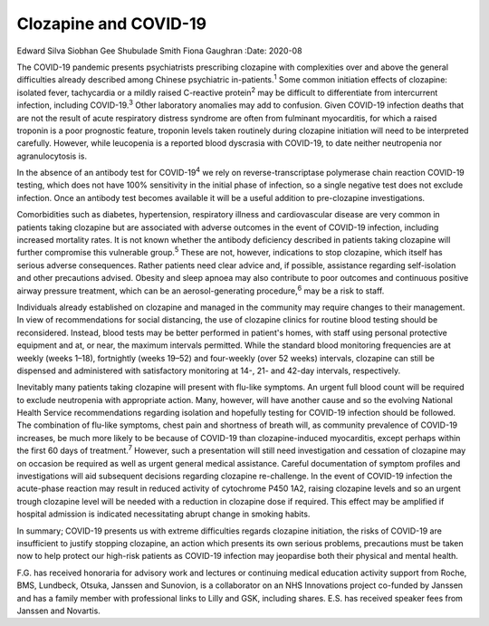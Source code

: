 ======================
Clozapine and COVID-19
======================



Edward Silva
Siobhan Gee
Shubulade Smith
Fiona Gaughran
:Date: 2020-08


.. contents::
   :depth: 3
..

The COVID-19 pandemic presents psychiatrists prescribing clozapine with
complexities over and above the general difficulties already described
among Chinese psychiatric in-patients.\ :sup:`1` Some common initiation
effects of clozapine: isolated fever, tachycardia or a mildly raised
C-reactive protein\ :sup:`2` may be difficult to differentiate from
intercurrent infection, including COVID-19.\ :sup:`3` Other laboratory
anomalies may add to confusion. Given COVID-19 infection deaths that are
not the result of acute respiratory distress syndrome are often from
fulminant myocarditis, for which a raised troponin is a poor prognostic
feature, troponin levels taken routinely during clozapine initiation
will need to be interpreted carefully. However, while leucopenia is a
reported blood dyscrasia with COVID-19, to date neither neutropenia nor
agranulocytosis is.

In the absence of an antibody test for COVID-19\ :sup:`4` we rely on
reverse-transcriptase polymerase chain reaction COVID-19 testing, which
does not have 100% sensitivity in the initial phase of infection, so a
single negative test does not exclude infection. Once an antibody test
becomes available it will be a useful addition to pre-clozapine
investigations.

Comorbidities such as diabetes, hypertension, respiratory illness and
cardiovascular disease are very common in patients taking clozapine but
are associated with adverse outcomes in the event of COVID-19 infection,
including increased mortality rates. It is not known whether the
antibody deficiency described in patients taking clozapine will further
compromise this vulnerable group.\ :sup:`5` These are not, however,
indications to stop clozapine, which itself has serious adverse
consequences. Rather patients need clear advice and, if possible,
assistance regarding self-isolation and other precautions advised.
Obesity and sleep apnoea may also contribute to poor outcomes and
continuous positive airway pressure treatment, which can be an
aerosol-generating procedure,\ :sup:`6` may be a risk to staff.

Individuals already established on clozapine and managed in the
community may require changes to their management. In view of
recommendations for social distancing, the use of clozapine clinics for
routine blood testing should be reconsidered. Instead, blood tests may
be better performed in patient's homes, with staff using personal
protective equipment and at, or near, the maximum intervals permitted.
While the standard blood monitoring frequencies are at weekly (weeks
1–18), fortnightly (weeks 19–52) and four-weekly (over 52 weeks)
intervals, clozapine can still be dispensed and administered with
satisfactory monitoring at 14-, 21- and 42-day intervals, respectively.

Inevitably many patients taking clozapine will present with flu-like
symptoms. An urgent full blood count will be required to exclude
neutropenia with appropriate action. Many, however, will have another
cause and so the evolving National Health Service recommendations
regarding isolation and hopefully testing for COVID-19 infection should
be followed. The combination of flu-like symptoms, chest pain and
shortness of breath will, as community prevalence of COVID-19 increases,
be much more likely to be because of COVID-19 than clozapine-induced
myocarditis, except perhaps within the first 60 days of
treatment.\ :sup:`7` However, such a presentation will still need
investigation and cessation of clozapine may on occasion be required as
well as urgent general medical assistance. Careful documentation of
symptom profiles and investigations will aid subsequent decisions
regarding clozapine re-challenge. In the event of COVID-19 infection the
acute-phase reaction may result in reduced activity of cytochrome P450
1A2, raising clozapine levels and so an urgent trough clozapine level
will be needed with a reduction in clozapine dose if required. This
effect may be amplified if hospital admission is indicated necessitating
abrupt change in smoking habits.

In summary; COVID-19 presents us with extreme difficulties regards
clozapine initiation, the risks of COVID-19 are insufficient to justify
stopping clozapine, an action which presents its own serious problems,
precautions must be taken now to help protect our high-risk patients as
COVID-19 infection may jeopardise both their physical and mental health.

F.G. has received honoraria for advisory work and lectures or continuing
medical education activity support from Roche, BMS, Lundbeck, Otsuka,
Janssen and Sunovion, is a collaborator on an NHS Innovations project
co-funded by Janssen and has a family member with professional links to
Lilly and GSK, including shares. E.S. has received speaker fees from
Janssen and Novartis.
